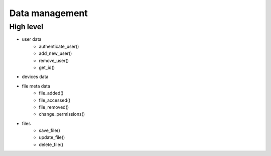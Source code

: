 Data management
===============

High level
----------

- user data
    - authenticate_user()
    - add_new_user()
    - remove_user()
    - get_id()
- devices data
- file meta data
    - file_added()
    - file_accessed()
    - file_removed()
    - change_permissions()
- files
    - save_file()
    - update_file()
    - delete_file()

